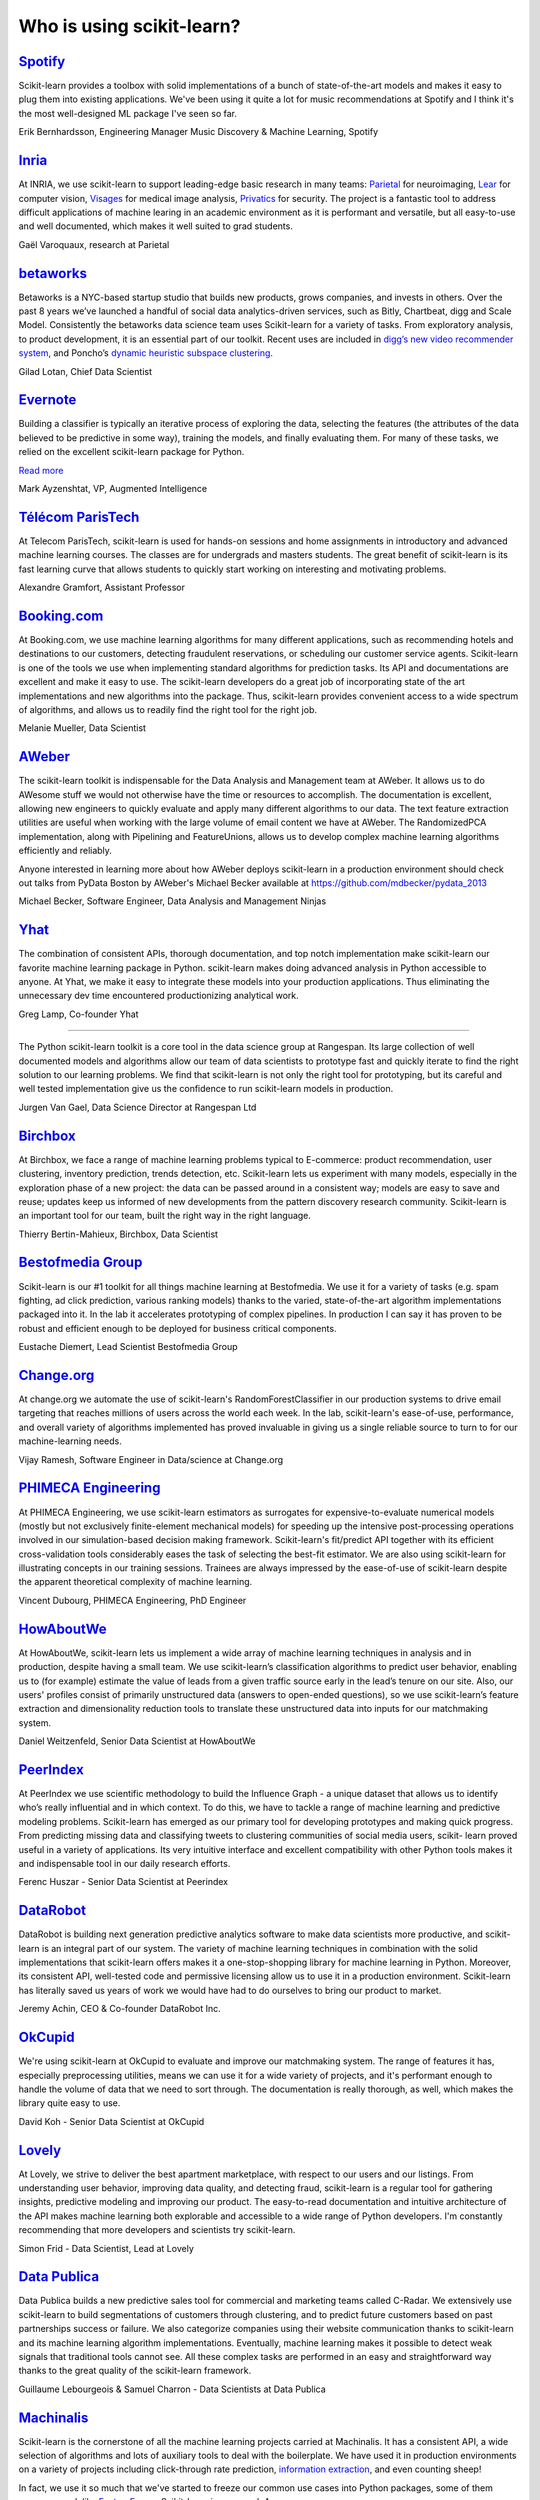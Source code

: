 .. _testimonials:

================================================================================
Who is using scikit-learn?
================================================================================

.. raw:: html

  <div class="testimonial">


.. to add a testimonials, just XXX

`Spotify <http://www.spotify.com>`_
------------------------------------

.. raw:: html

    <div class="logo">

.. image:: images/spotify.png
    :width: 120pt
    :target: http://www.spotify.com

.. raw:: html

    </div>

Scikit-learn provides a toolbox with solid implementations of a bunch of
state-of-the-art models and makes it easy to plug them into existing
applications. We've been using it quite a lot for music recommendations at
Spotify and I think it's the most well-designed ML package I've seen so
far.

.. raw:: html

   <span class="testimonial-author">

Erik Bernhardsson, Engineering Manager Music Discovery & Machine Learning, Spotify

.. raw:: html

   </span>

`Inria <http://www.inria.fr>`_
-------------------------------

.. raw:: html

  <div class="logo">

.. image:: images/inria.png
    :width: 120pt
    :target: http://www.inria.fr

.. raw:: html

  </div>

.. title Scikit-learn for efficient and easier machine learning research
.. Author: Gaël Varoquaux


At INRIA, we use scikit-learn to support leading-edge basic research in many
teams: `Parietal <https://team.inria.fr/parietal/>`_ for neuroimaging, `Lear
<http://lear.inrialpes.fr/>`_ for computer vision, `Visages
<https://team.inria.fr/visages/>`_ for medical image analysis, `Privatics
<https://team.inria.fr/privatics>`_ for security. The project is a fantastic
tool to address difficult applications of machine learing in an academic
environment as it is performant and versatile, but all easy-to-use and well
documented, which makes it well suited to grad students.


.. raw:: html

   <span class="testimonial-author">

Gaël Varoquaux, research at Parietal

.. raw:: html

   </span>


`betaworks <https://betaworks.com>`_
------------------------------------

.. raw:: html

  <div class="logo">

.. image:: images/betaworks.png
    :width: 120pt
    :target: https://betaworks.com

.. raw:: html

  </div>

Betaworks is a NYC-based startup studio that builds new products, grows
companies, and invests in others. Over the past 8 years we’ve launched a
handful of social data analytics-driven services, such as Bitly, Chartbeat,
digg and Scale Model. Consistently the betaworks data science team uses
Scikit-learn for a variety of tasks. From exploratory analysis, to product
development, it is an essential part of our toolkit. Recent uses are included
in `digg’s new video recommender system
<https://medium.com/i-data/the-digg-video-recommender-2f9ade7c4ba3#.g5kk2u89v>`_,
and Poncho’s `dynamic heuristic subspace clustering
<http://data.betaworks.com/a-data-driven-approach-to-verbalize-weather-forecasts-at-scale/>`_.

.. raw:: html

   <span class="testimonial-author">

Gilad Lotan, Chief Data Scientist

.. raw:: html

   </span>


`Evernote <https://evernote.com>`_
----------------------------------

.. raw:: html

  <div class="logo">

.. image:: images/evernote.png
    :width: 120pt
    :target: https://evernote.com

.. raw:: html

  </div>


Building a classifier is typically an iterative process of exploring
the data, selecting the features (the attributes of the data believed
to be predictive in some way), training the models, and finally
evaluating them. For many of these tasks, we relied on the excellent
scikit-learn package for Python.

`Read more <http://blog.evernote.com/tech/2013/01/22/stay-classified/>`_

.. raw:: html

   <span class="testimonial-author">

Mark Ayzenshtat, VP, Augmented Intelligence

.. raw:: html

   </span>

`Télécom ParisTech <http://www.telecom-paristech.fr>`_
--------------------------------------------------------

.. raw:: html

  <div class="logo">

.. image:: images/telecomparistech.jpg
    :width: 120pt
    :target: https://www.telecom-paristech.fr

.. raw:: html

  </div>


At Telecom ParisTech, scikit-learn is used for hands-on sessions and home
assignments in introductory and advanced machine learning courses. The classes
are for undergrads and masters students. The great benefit of scikit-learn is
its fast learning curve that allows students to quickly start working on
interesting and motivating problems.

.. raw:: html

   <span class="testimonial-author">

Alexandre Gramfort, Assistant Professor

.. raw:: html

   </span>


`Booking.com <http://booking.com>`_
-------------------------------------
.. raw:: html

  <div class="logo">

.. image:: images/booking.png
    :width: 120pt
    :target: http://www.booking.com

.. raw:: html

  </div>

At Booking.com, we use machine learning algorithms for many different
applications, such as recommending hotels and destinations to our customers,
detecting fraudulent reservations, or scheduling our customer service agents.
Scikit-learn is one of the tools we use when implementing standard algorithms
for prediction tasks. Its API and documentations are excellent and make it easy
to use. The scikit-learn developers do a great job of incorporating state of
the art implementations and new algorithms into the package. Thus, scikit-learn
provides convenient access to a wide spectrum of algorithms, and allows us to
readily find the right tool for the right job.


.. raw:: html

   <span class="testimonial-author">

Melanie Mueller, Data Scientist

.. raw:: html

   </span>

`AWeber <http://www.aweber.com>`_
------------------------------------------

.. raw:: html

  <div class="logo">

.. image:: images/aweber.png
    :width: 120pt
    :target: http://www.aweber.com

.. raw:: html

  </div>


The scikit-learn toolkit is indispensable for the Data Analysis and Management
team at AWeber.  It allows us to do AWesome stuff we would not otherwise have
the time or resources to accomplish. The documentation is excellent, allowing
new engineers to quickly evaluate and apply many different algorithms to our
data. The text feature extraction utilities are useful when working with the
large volume of email content we have at AWeber. The RandomizedPCA
implementation, along with Pipelining and FeatureUnions, allows us to develop
complex machine learning algorithms efficiently and reliably.

Anyone interested in learning more about how AWeber deploys scikit-learn in a
production environment should check out talks from PyData Boston by AWeber's
Michael Becker available at https://github.com/mdbecker/pydata_2013

.. raw:: html

   <span class="testimonial-author">

Michael Becker, Software Engineer, Data Analysis and Management Ninjas

.. raw:: html

   </span>

`Yhat <https://www.yhat.com>`_
------------------------------------------

.. raw:: html

  <div class="logo">

.. image:: images/yhat.png
    :width: 120pt
    :target: https://www.yhat.com

.. raw:: html

  </div>

The combination of consistent APIs, thorough documentation, and top notch
implementation make scikit-learn our favorite machine learning package in
Python. scikit-learn makes doing advanced analysis in Python accessible to
anyone. At Yhat, we make it easy to integrate these models into your production
applications. Thus eliminating the unnecessary dev time encountered
productionizing analytical work.


.. raw:: html

   <span class="testimonial-author">

Greg Lamp, Co-founder Yhat

.. raw:: html

   </span>
------------------------------------------

.. raw:: html

  <div class="logo">

.. image:: images/rangespan.png
    :width: 120pt
    :target: https://www.rangespan.com

.. raw:: html

  </div>

The Python scikit-learn toolkit is a core tool in the data science
group at Rangespan. Its large collection of well documented models and
algorithms allow our team of data scientists to prototype fast and
quickly iterate to find the right solution to our learning problems.
We find that scikit-learn is not only the right tool for prototyping,
but its careful and well tested implementation give us the confidence
to run scikit-learn models in production.

.. raw:: html

   <span class="testimonial-author">

Jurgen Van Gael, Data Science Director at Rangespan Ltd

.. raw:: html

   </span>

`Birchbox <https://www.birchbox.com>`_
------------------------------------------

.. raw:: html

  <div class="logo">

.. image:: images/birchbox.jpg
    :width: 120pt
    :target: https://www.birchbox.com

.. raw:: html

  </div>

At Birchbox, we face a range of machine learning problems typical to
E-commerce: product recommendation, user clustering, inventory prediction,
trends detection, etc. Scikit-learn lets us experiment with many models,
especially in the exploration phase of a new project: the data can be passed
around in a consistent way; models are easy to save and reuse; updates keep us
informed of new developments from the pattern discovery research community.
Scikit-learn is an important tool for our team, built the right way in the
right language.

.. raw:: html

   <span class="testimonial-author">

Thierry Bertin-Mahieux, Birchbox, Data Scientist

.. raw:: html

   </span>


`Bestofmedia Group <http://www.bestofmedia.com>`_
--------------------------------------------------

.. raw:: html

  <div class="logo">

.. image:: images/bestofmedia-logo.png
    :width: 120pt
    :target: http://www.bestofmedia.com

.. raw:: html

  </div>

Scikit-learn is our #1 toolkit for all things machine learning
at Bestofmedia. We use it for a variety of tasks (e.g. spam fighting,
ad click prediction, various ranking models) thanks to the varied,
state-of-the-art algorithm implementations packaged into it.
In the lab it accelerates prototyping of complex pipelines. In
production I can say it has proven to be robust and efficient enough
to be deployed for business critical components.

.. raw:: html

   <span class="testimonial-author">

Eustache Diemert, Lead Scientist Bestofmedia Group

.. raw:: html

   </span>

`Change.org <https://www.change.org>`_
--------------------------------------

.. raw:: html

  <div class="logo">

.. image:: images/change-logo.png
    :width: 120pt
    :target: https://www.change.org

.. raw:: html

  </div>

At change.org we automate the use of scikit-learn's RandomForestClassifier
in our production systems to drive email targeting that reaches millions
of users across the world each week. In the lab, scikit-learn's ease-of-use,
performance, and overall variety of algorithms implemented has proved invaluable
in giving us a single reliable source to turn to for our machine-learning needs.

.. raw:: html

   <span class="testimonial-author">

Vijay Ramesh, Software Engineer in Data/science at Change.org

.. raw:: html

   </span>

`PHIMECA Engineering <http://www.phimeca.com/?lang=en>`_
----------------------------------------------------------

.. raw:: html

  <div class="logo">

.. image:: images/phimeca.png
    :width: 120pt
    :target: http://www.phimeca.com/?lang=en

.. raw:: html

  </div>

At PHIMECA Engineering, we use scikit-learn estimators as surrogates for
expensive-to-evaluate numerical models (mostly but not exclusively
finite-element mechanical models) for speeding up the intensive post-processing
operations involved in our simulation-based decision making framework.
Scikit-learn's fit/predict API together with its efficient cross-validation
tools considerably eases the task of selecting the best-fit estimator. We are
also using scikit-learn for illustrating concepts in our training sessions.
Trainees are always impressed by the ease-of-use of scikit-learn despite the
apparent theoretical complexity of machine learning.

.. raw:: html

   <span class="testimonial-author">

Vincent Dubourg, PHIMECA Engineering, PhD Engineer

.. raw:: html

   </span>

`HowAboutWe <http://www.howaboutwe.com/>`_
----------------------------------------------------------

.. raw:: html

  <div class="logo">

.. image:: images/howaboutwe.png
    :width: 120pt
    :target: http://www.howaboutwe.com/

.. raw:: html

  </div>

At HowAboutWe, scikit-learn lets us implement a wide array of machine learning
techniques in analysis and in production, despite having a small team.  We use
scikit-learn’s classification algorithms to predict user behavior, enabling us
to (for example) estimate the value of leads from a given traffic source early
in the lead’s tenure on our site. Also, our users' profiles consist of
primarily unstructured data (answers to open-ended questions), so we use
scikit-learn’s feature extraction and dimensionality reduction tools to
translate these unstructured data into inputs for our matchmaking system.

.. raw:: html

   <span class="testimonial-author">

Daniel Weitzenfeld, Senior Data Scientist at HowAboutWe

.. raw:: html

   </span>


`PeerIndex <https://www.brandwatch.com/peerindex-and-brandwatch>`_
------------------------------------------------------------------

.. raw:: html

  <div class="logo">

.. image:: images/peerindex.png
    :width: 120pt
    :target: https://www.brandwatch.com/peerindex-and-brandwatch

.. raw:: html

  </div>

At PeerIndex we use scientific methodology to build the Influence Graph - a
unique dataset that allows us to identify who’s really influential and in which
context. To do this, we have to tackle a range of machine learning and
predictive modeling problems. Scikit-learn has emerged as our primary tool for
developing prototypes and making quick progress. From predicting missing data
and classifying tweets to clustering communities of social media users, scikit-
learn proved useful in a variety of applications. Its very intuitive interface
and excellent compatibility with other Python tools makes it and indispensable
tool in our daily research efforts.

.. raw:: html

   <span class="testimonial-author">

Ferenc Huszar - Senior Data Scientist at Peerindex

.. raw:: html

   </span>


`DataRobot <https://www.datarobot.com>`_
----------------------------------------

.. raw:: html

    <div class="logo">

.. image:: images/datarobot.png
    :width: 120pt
    :target: https://www.datarobot.com

.. raw:: html

    </div>

DataRobot is building next generation predictive analytics software to make data scientists more productive, and scikit-learn is an integral part of our system. The variety of machine learning techniques in combination with the solid implementations that scikit-learn offers makes it a one-stop-shopping library for machine learning in Python. Moreover, its consistent API, well-tested code and permissive licensing allow us to use it in a production environment. Scikit-learn has literally saved us years of work we would have had to do ourselves to bring our product to market.

.. raw:: html

   <span class="testimonial-author">

Jeremy Achin, CEO & Co-founder DataRobot Inc.

.. raw:: html

   </span>


`OkCupid <https://www.okcupid.com/>`_
--------------------------------------

.. raw:: html

    <div class="logo">

.. image:: images/okcupid.png
    :width: 120pt
    :target: https://www.okcupid.com

.. raw:: html

    </div>

We're using scikit-learn at OkCupid to evaluate and improve our matchmaking
system. The range of features it has, especially preprocessing utilities, means
we can use it for a wide variety of projects, and it's performant enough to
handle the volume of data that we need to sort through. The documentation is
really thorough, as well, which makes the library quite easy to use.

.. raw:: html

   <span class="testimonial-author">

David Koh - Senior Data Scientist at OkCupid

.. raw:: html

   </span>


`Lovely <https://livelovely.com/>`_
-----------------------------------

.. raw:: html

    <div class="logo">

.. image:: images/lovely.png
    :width: 120pt
    :target: https://livelovely.com

.. raw:: html

    </div>

At Lovely, we strive to deliver the best apartment marketplace, with respect to
our users and our listings. From understanding user behavior, improving data
quality, and detecting fraud, scikit-learn is a regular tool for gathering
insights, predictive modeling and improving our product. The easy-to-read
documentation and intuitive architecture of the API makes machine learning both
explorable and accessible to a wide range of Python developers. I'm constantly
recommending that more developers and scientists try scikit-learn.

.. raw:: html

   <span class="testimonial-author">

Simon Frid - Data Scientist, Lead at Lovely

.. raw:: html

   </span>



`Data Publica <http://www.data-publica.com/>`_
----------------------------------------------

.. raw:: html

    <div class="logo">

.. image:: images/datapublica.png
    :width: 120pt
    :target: http://www.data-publica.com/

.. raw:: html

    </div>

Data Publica builds a new predictive sales tool for commercial and marketing teams called C-Radar.
We extensively use scikit-learn to build segmentations of customers through clustering, and to predict future customers based on past partnerships success or failure.
We also categorize companies using their website communication thanks to scikit-learn and its machine learning algorithm implementations.
Eventually, machine learning makes it possible to detect weak signals that traditional tools cannot see.
All these complex tasks are performed in an easy and straightforward way thanks to the great quality of the scikit-learn framework.

.. raw:: html

   <span class="testimonial-author">

Guillaume Lebourgeois & Samuel Charron - Data Scientists at Data Publica

.. raw:: html

   </span>



`Machinalis <http://www.machinalis.com>`_
-----------------------------------------

.. raw:: html

   <div class="logo">

.. image:: images/machinalis.png
    :width: 120pt
    :target: http://www.machinalis.com

.. raw:: html

   </div>

Scikit-learn is the cornerstone of all the machine learning projects carried at
Machinalis. It has a consistent API, a wide selection of algorithms and lots
of auxiliary tools to deal with the boilerplate.
We have used it in production environments on a variety of projects
including click-through rate prediction, `information extraction <https://github.com/machinalis/iepy>`_,
and even counting sheep!

In fact, we use it so much that we've started to freeze our common use cases
into Python packages, some of them open-sourced, like
`FeatureForge <https://github.com/machinalis/featureforge>`_ .
Scikit-learn in one word: Awesome.

.. raw:: html

  <span class="testimonial-author">

Rafael Carrascosa, Lead developer


`solido <http://www.solidodesign.com/>`_
-----------------------------------------

.. raw:: html

   <div class="logo">

.. image:: images/solido_logo.png
    :width: 120pt
    :target: http://www.solidodesign.com

.. raw:: html

   </div>

Scikit-learn is helping to drive Moore’s Law, via Solido. Solido creates
computer-aided design tools used by the majority of top-20 semiconductor
companies and fabs, to design the bleeding-edge chips inside smartphones,
automobiles, and more. Scikit-learn helps to power Solido’s algorithms for
rare-event estimation, worst-case verification, optimization, and more. At
Solido, we are particularly fond of scikit-learn’s libraries for Gaussian
Process models, large-scale regularized linear regression, and classification.
Scikit-learn has increased our productivity, because for many ML problems we no
longer need to “roll our own” code. `This PyData 2014 talk <https://www.youtube.com/watch?v=Jm-eBD9xR3w>`_ has details.


.. raw:: html

  <span class="testimonial-author">

Trent McConaghy, founder, Solido Design Automation Inc.

.. raw:: html

  </span>



`INFONEA <http://www.infonea.com/en/>`_
-----------------------------------------

.. raw:: html

   <div class="logo">

.. image:: images/infonea.jpg
    :width: 120pt
    :target: http://www.infonea.com/en

.. raw:: html

   </div>

We employ scikit-learn for rapid prototyping and custom-made Data Science
solutions within our in-memory based Business Intelligence Software
INFONEA®. As a well-documented and comprehensive collection of
state-of-the-art algorithms and pipelining methods, scikit-learn enables
us to provide flexible and scalable scientific analysis solutions. Thus,
scikit-learn is immensely valuable in realizing a powerful integration of
Data Science technology within self-service business analytics.

.. raw:: html

  <span class="testimonial-author">

Thorsten Kranz, Data Scientist, Coma Soft AG.

.. raw:: html

  </span>


`Dataiku <http://www.dataiku.com/>`_
-----------------------------------------

.. raw:: html

   <div class="logo">

.. image:: images/dataiku_logo.png
    :width: 120pt
    :target: http://www.dataiku.com

.. raw:: html

   </div>

Our software, Data Science Studio (DSS), enables users to create data services
that combine `ETL <https://en.wikipedia.org/wiki/Extract,_transform,_load>`_ with
Machine Learning. Our Machine Learning module integrates
many scikit-learn algorithms. The scikit-learn library is a perfect integration
with DSS because it offers algorithms for virtually all business cases. Our goal
is to offer a transparent and flexible tool that makes it easier to optimize
time consuming aspects of building a data service, preparing data, and training
machine learning algorithms on all types of data.


.. raw:: html

  <span class="testimonial-author">

Florian Douetteau, CEO, Dataiku

.. raw:: html

  </span>

`Otto Group <https://ottogroup.com/>`_
-----------------------------------------

.. raw:: html

   <div class="logo">

.. image:: images/ottogroup_logo.png
    :width: 120pt
    :target: https://ottogroup.com

.. raw:: html

   </div>

Here at Otto Group, one of global Big Five B2C online retailers, we are using
scikit-learn in all aspects of our daily work from data exploration to development
of machine learning application to the productive deployment of those services.
It helps us to tackle machine learning problems ranging from e-commerce to logistics.
It consistent APIs enabled us to build the `Palladium REST-API framework
<https://github.com/ottogroup/palladium/>`_ around it and continuously deliver
scikit-learn based services.


.. raw:: html

  <span class="testimonial-author">

Christian Rammig, Head of Data Science, Otto Group

.. raw:: html

  </span>

